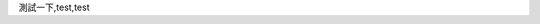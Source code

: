 .. title: Happy Hacking
.. slug: happy-hacking
.. date: 2013/04/04 14:32:20
.. tags: 
.. link: 
.. description: 

測試一下,test,test
